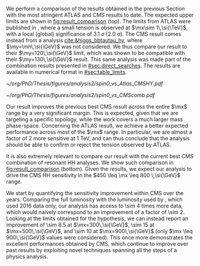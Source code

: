 :PROPERTIES:
:CUSTOM_ID: sec:results_comparison
:END:

We perform a comparison of the \run{2} \spin{0} results obtained in the previous Section with the most stringent \ac{ATLAS} and \ac{CMS} results to date.
The expected upper limits are shown in [[fig:result_comparison]] (top).
The limits from \ac{ATLAS} were published in \newcite{atlas_bbtt_res}, where a small tension is observed at $\mx\sim 1\,\si{\TeV}$, with a local (global) significance of \SI{3.1}{\sigma} (\SI{2.0}{\sigma}).
The \ac{CMS} result comes instead from a \xyh{} analysis [[cite:&higgs_bbtautau_hy]], where $\my=\mh\,\si{\GeV}$ was not considered.
We thus compare our result to their $\my=120\,\si{\GeV}$ limit, which was shown to be compatible with their $\my=130\,\si{\GeV}$ result.
This same analysis was made part of the combination results presented in [[#sec:direct_searches]].
The results are available in numerical format in [[#sec:table_limits]].

#+NAME: fig:result_comparison
#+CAPTION: Comparison of the expected \xhh{} cross section 95% \ac{CL} upper limits for \spin{0} in this work with other results. (Top) Comparison with equivalent expected limits from \ac{ATLAS}, and with the most stringent \ac{CMS} \xhhbbtt{} upper limits to date. (Bottom) Comparison with the full HH \ac{CMS} combination. The results in this Thesis should drive the sensitivity of HH upper limits in \ac{CMS} in the $450 \leq \mx \leq 800 \,\si{\GeV}$ range.
#+BEGIN_figure
\centering
#+ATTR_LATEX: :width .85\textwidth :center
[[~/org/PhD/Thesis/figures/analysis2/spin0_vs_Atlas_CMSHY.pdf]]
#+ATTR_LATEX: :width .85\textwidth :center
[[~/org/PhD/Thesis/figures/analysis2/spin0_vs_CMScomb.pdf]]
#+END_figure

Our result improves the previous best \ac{CMS} result across the entire $\mx$ range by a very significant margin.
This is expected, given that we are targeting a specific topology, while the \xyh{} work covers a much larger mass phase-space.
Concerning the \ac{ATLAS} result, we achieve a better expected performance across most of the $\mx$ range.
In particular, we are almost a factor of 2 more sensitive at \SI{1}{\TeV}, and can thus conclude that the analysis should be able to confirm or reject the tension observed by \ac{ATLAS}.

It is also extremely relevant to compare our result with the current best \ac{CMS} combination of resonant HH analyses.
We show such comparison in [[fig:result_comparison]] (bottom).
Given the results, we expect our analysis to drive the \ac{CMS} HH sensitivity in the $450 \leq \mx \leq 800 \,\si{\GeV}$ range. 

We start by quantifying the sensitivity improvement within \ac{CMS} over the years.
Comparing the full \run{2} luminosity with the luminosity used by \newcite{cms_hh_bbtt}, which used 2016 data only, our analysis has access to \num{\sim 4} times more data, which would naively correspond to an improvement of a factor of \num{\sim 2}.
Looking at the limits obtained for the \spin{0} hypothesis, we can instead report an improvement of \num{\sim 8.5} at $\mx=300\,\si{\GeV}$, \num{\sim 15} at $\mx=500\,\si{\GeV}$, and \num{\sim 10} at $\mx=900\,\si{\GeV}$ (only $\mx \leq 900\,\si{\GeV}$ values were considered).
This once more demonstrates the excellent performances obtained by \ac{CMS}, which continue to improve over past results by exploiting novel techniques spanning all the steps of a physics analysis.
